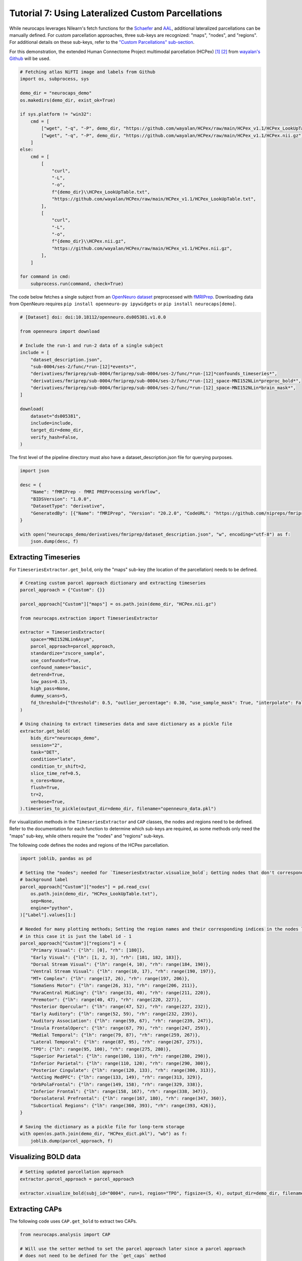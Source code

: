 Tutorial 7: Using Lateralized Custom Parcellations
==================================================
While neurocaps leverages Nilearn's fetch functions for the `Schaefer <https://nilearn.github.io/stable/modules/generated/nilearn.datasets.fetch_atlas_schaefer_2018.html>`_
and `AAL <https://nilearn.github.io/stable/modules/generated/nilearn.datasets.fetch_atlas_aal.html>`_, additional
lateralized parcellations can be manually defined. For custom parcellation approaches, three sub-keys are
recognized: "maps", "nodes", and "regions". For additional details on these sub-keys, refer to the
`"Custom Parcellations" sub-section <https://neurocaps.readthedocs.io/en/stable/user_guide/parcellations.html#custom-parcellations>`_.

For this demonstration, the extended Human Connectome Project multimodal parcellation (HCPex) [1]_ [2]_ from
`wayalan's Github <https://github.com/wayalan/HCPex/>`_ will be used.

.. code-block:: python

    # Fetching atlas NiFTI image and labels from Github
    import os, subprocess, sys

    demo_dir = "neurocaps_demo"
    os.makedirs(demo_dir, exist_ok=True)

    if sys.platform != "win32":
        cmd = [
            ["wget", "-q", "-P", demo_dir, "https://github.com/wayalan/HCPex/raw/main/HCPex_v1.1/HCPex_LookUpTable.txt"],
            ["wget", "-q", "-P", demo_dir, "https://github.com/wayalan/HCPex/raw/main/HCPex_v1.1/HCPex.nii.gz"],
        ]
    else:
        cmd = [
            [
                "curl",
                "-L",
                "-o",
                f"{demo_dir}\\HCPex_LookUpTable.txt",
                "https://github.com/wayalan/HCPex/raw/main/HCPex_v1.1/HCPex_LookUpTable.txt",
            ],
            [
                "curl",
                "-L",
                "-o",
                f"{demo_dir}\\HCPex.nii.gz",
                "https://github.com/wayalan/HCPex/raw/main/HCPex_v1.1/HCPex.nii.gz",
            ],
        ]

    for command in cmd:
        subprocess.run(command, check=True)


The code below fetches a single subject from an `OpenNeuro dataset <https://openneuro.org/datasets/ds005381/versions/1.0.0>`_
preprocessed with `fMRIPrep <https://fmriprep.org/en/stable/>`_. Downloading data from OpenNeuro requires
``pip install openneuro-py ipywidgets`` or ``pip install neurocaps[demo]``.

.. code-block:: python

    # [Dataset] doi: doi:10.18112/openneuro.ds005381.v1.0.0

    from openneuro import download

    # Include the run-1 and run-2 data of a single subject
    include = [
        "dataset_description.json",
        "sub-0004/ses-2/func/*run-[12]*events*",
        "derivatives/fmriprep/sub-0004/fmriprep/sub-0004/ses-2/func/*run-[12]*confounds_timeseries*",
        "derivatives/fmriprep/sub-0004/fmriprep/sub-0004/ses-2/func/*run-[12]_space-MNI152NLin*preproc_bold*",
        "derivatives/fmriprep/sub-0004/fmriprep/sub-0004/ses-2/func/*run-[12]_space-MNI152NLin*brain_mask*",
    ]

    download(
        dataset="ds005381",
        include=include,
        target_dir=demo_dir,
        verify_hash=False,
    )


.. rst-class:: sphx-glr-script-out

    .. code-block:: none

        👋 Hello! This is openneuro-py 2024.2.0. Great to see you! 🤗

        👉 Please report problems 🤯 and bugs 🪲 at
            https://github.com/hoechenberger/openneuro-py/issues

        🌍 Preparing to download ds005381 …

        📥 Retrieving up to 31 files (5 concurrent downloads).
        ✅ Finished downloading ds005381.

        🧠 Please enjoy your brains.


The first level of the pipeline directory must also have a dataset_description.json file for querying purposes.

.. code-block:: python

    import json

    desc = {
        "Name": "fMRIPrep - fMRI PREProcessing workflow",
        "BIDSVersion": "1.0.0",
        "DatasetType": "derivative",
        "GeneratedBy": [{"Name": "fMRIPrep", "Version": "20.2.0", "CodeURL": "https://github.com/nipreps/fmriprep"}],
    }

    with open("neurocaps_demo/derivatives/fmriprep/dataset_description.json", "w", encoding="utf-8") as f:
        json.dump(desc, f)


Extracting Timeseries
---------------------
For ``TimeseriesExtractor.get_bold``, only the "maps" sub-key (the location of the parcellation) needs to be defined.

.. code-block:: python

    # Creating custom parcel approach dictionary and extracting timeseries
    parcel_approach = {"Custom": {}}

    parcel_approach["Custom"]["maps"] = os.path.join(demo_dir, "HCPex.nii.gz")

    from neurocaps.extraction import TimeseriesExtractor

    extractor = TimeseriesExtractor(
        space="MNI152NLin6Asym",
        parcel_approach=parcel_approach,
        standardize="zscore_sample",
        use_confounds=True,
        confound_names="basic",
        detrend=True,
        low_pass=0.15,
        high_pass=None,
        dummy_scans=5,
        fd_threshold={"threshold": 0.5, "outlier_percentage": 0.30, "use_sample_mask": True, "interpolate": False},
    )

    # Using chaining to extract timeseries data and save dictionary as a pickle file
    extractor.get_bold(
        bids_dir="neurocaps_demo",
        session="2",
        task="DET",
        condition="late",
        condition_tr_shift=2,
        slice_time_ref=0.5,
        n_cores=None,
        flush=True,
        tr=2,
        verbose=True,
    ).timeseries_to_pickle(output_dir=demo_dir, filename="openneuro_data.pkl")

.. rst-class:: sphx-glr-script-out

    .. code-block:: none

        2025-03-11 00:05:49,477 neurocaps._utils.check_parcel_approach [WARNING] The following sub-keys haven't been detected ['nodes', 'regions']. These labels are not needed for timeseries extraction but are needed for plotting.
        2025-03-11 00:05:49,477 neurocaps._utils.extraction.check_confound_names [INFO] Confound regressors to be used if available: cosine*, trans_x, trans_x_derivative1, trans_y, trans_y_derivative1, trans_z, trans_z_derivative1, rot_x, rot_x_derivative1, rot_y, rot_y_derivative1, rot_z, rot_z_derivative1, a_comp_cor_00, a_comp_cor_01, a_comp_cor_02, a_comp_cor_03, a_comp_cor_04, a_comp_cor_05.
        2025-03-11 00:05:51,017 neurocaps.extraction.timeseriesextractor [INFO] BIDS Layout: ...neurocaps\demos\neurocaps_demo | Subjects: 1 | Sessions: 1 | Runs: 2
        2025-03-11 00:05:51,095 neurocaps._utils.extraction.extract_timeseries [INFO] [SUBJECT: 0004 | SESSION: 2 | TASK: DET | RUN: 1] Preparing for Timeseries Extraction using [FILE: sub-0004_ses-2_task-DET_run-1_space-MNI152NLin6Asym_res-2_desc-preproc_bold.nii.gz].
        2025-03-11 00:05:51,125 neurocaps._utils.extraction.extract_timeseries [INFO] [SUBJECT: 0004 | SESSION: 2 | TASK: DET | RUN: 1] The following confounds will be used for nuisance regression: cosine00, cosine01, cosine02, cosine03, trans_x, trans_x_derivative1, trans_y, trans_y_derivative1, trans_z, trans_z_derivative1, rot_x, rot_x_derivative1, rot_y, rot_y_derivative1, rot_z, rot_z_derivative1, a_comp_cor_00, a_comp_cor_01, a_comp_cor_02, a_comp_cor_03, a_comp_cor_04, a_comp_cor_05.
        2025-03-11 00:06:01,942 neurocaps._utils.extraction.extract_timeseries [INFO] [SUBJECT: 0004 | SESSION: 2 | TASK: DET | RUN: 1] Nuisance regression completed; extracting [CONDITION: late].
        2025-03-11 00:06:01,976 neurocaps._utils.extraction.extract_timeseries [INFO] [SUBJECT: 0004 | SESSION: 2 | TASK: DET | RUN: 2] Preparing for Timeseries Extraction using [FILE: sub-0004_ses-2_task-DET_run-2_space-MNI152NLin6Asym_res-2_desc-preproc_bold.nii.gz].
        2025-03-11 00:06:02,009 neurocaps._utils.extraction.extract_timeseries [INFO] [SUBJECT: 0004 | SESSION: 2 | TASK: DET | RUN: 2] The following confounds will be used for nuisance regression: cosine00, cosine01, cosine02, cosine03, trans_x, trans_x_derivative1, trans_y, trans_y_derivative1, trans_z, trans_z_derivative1, rot_x, rot_x_derivative1, rot_y, rot_y_derivative1, rot_z, rot_z_derivative1, a_comp_cor_00, a_comp_cor_01, a_comp_cor_02, a_comp_cor_03, a_comp_cor_04, a_comp_cor_05.
        2025-03-11 00:06:12,606 neurocaps._utils.extraction.extract_timeseries [INFO] [SUBJECT: 0004 | SESSION: 2 | TASK: DET | RUN: 2] Nuisance regression completed; extracting [CONDITION: late].


For visualization methods in the ``TimeseriesExtractor`` and ``CAP`` classes, the nodes and regions need to be defined.
Refer to the documentation for each function to determine which sub-keys are required, as some methods only need the
"maps" sub-key, while others require the "nodes" and "regions" sub-keys.

The following code defines the nodes and regions of the HCPex parcellation.

.. code-block:: python

    import joblib, pandas as pd

    # Setting the "nodes"; needed for `TimeseriesExtractor.visualize_bold`; Getting nodes that don't correspond to
    # background label
    parcel_approach["Custom"]["nodes"] = pd.read_csv(
        os.path.join(demo_dir, "HCPex_LookUpTable.txt"),
        sep=None,
        engine="python",
    )["Label"].values[1:]

    # Needed for many plotting methods; Setting the region names and their corresponding indices in the nodes list,
    # in this case it is just the label id - 1
    parcel_approach["Custom"]["regions"] = {
        "Primary Visual": {"lh": [0], "rh": [180]},
        "Early Visual": {"lh": [1, 2, 3], "rh": [181, 182, 183]},
        "Dorsal Stream Visual": {"lh": range(4, 10), "rh": range(184, 190)},
        "Ventral Stream Visual": {"lh": range(10, 17), "rh": range(190, 197)},
        "MT+ Complex": {"lh": range(17, 26), "rh": range(197, 206)},
        "SomaSens Motor": {"lh": range(26, 31), "rh": range(206, 211)},
        "ParaCentral MidCing": {"lh": range(31, 40), "rh": range(211, 220)},
        "Premotor": {"lh": range(40, 47), "rh": range(220, 227)},
        "Posterior Opercular": {"lh": range(47, 52), "rh": range(227, 232)},
        "Early Auditory": {"lh": range(52, 59), "rh": range(232, 239)},
        "Auditory Association": {"lh": range(59, 67), "rh": range(239, 247)},
        "Insula FrontalOperc": {"lh": range(67, 79), "rh": range(247, 259)},
        "Medial Temporal": {"lh": range(79, 87), "rh": range(259, 267)},
        "Lateral Temporal": {"lh": range(87, 95), "rh": range(267, 275)},
        "TPO": {"lh": range(95, 100), "rh": range(275, 280)},
        "Superior Parietal": {"lh": range(100, 110), "rh": range(280, 290)},
        "Inferior Parietal": {"lh": range(110, 120), "rh": range(290, 300)},
        "Posterior Cingulate": {"lh": range(120, 133), "rh": range(300, 313)},
        "AntCing MedPFC": {"lh": range(133, 149), "rh": range(313, 329)},
        "OrbPolaFrontal": {"lh": range(149, 158), "rh": range(329, 338)},
        "Inferior Frontal": {"lh": range(158, 167), "rh": range(338, 347)},
        "Dorsolateral Prefrontal": {"lh": range(167, 180), "rh": range(347, 360)},
        "Subcortical Regions": {"lh": range(360, 393), "rh": range(393, 426)},
    }

    # Saving the dictionary as a pickle file for long-term storage
    with open(os.path.join(demo_dir, "HCPex_dict.pkl"), "wb") as f:
        joblib.dump(parcel_approach, f)


Visualizing BOLD data
---------------------

.. code-block:: python

    # Setting updated parcellation approach
    extractor.parcel_approach = parcel_approach

    extractor.visualize_bold(subj_id="0004", run=1, region="TPO", figsize=(5, 4), output_dir=demo_dir, filename="HCPex_TPO")

.. image:: embed/HCPex_TPO.png
    :width: 800


Extracting CAPs
---------------

The following code uses ``CAP.get_bold`` to extract two CAPs.

.. code-block:: python

    from neurocaps.analysis import CAP

    # Will use the setter method to set the parcel approach later since a parcel approach
    # does not need to be defined for the `get_caps` method
    cap_analysis = CAP(parcel_approach=None)

    # Either method works
    cap_analysis.get_caps(subject_timeseries=extractor.subject_timeseries, n_clusters=2)

    # Alternative approach using pickle file:
    # cap_analysis.get_caps(subject_timeseries="openneuro_data.pkl", n_clusters=2)


Surface Plotting with and without KNN Interpolation
---------------------------------------------------

For the following code, the CAPs will be plotted to surface space with and without KNN (K-Nearest Neighbors)
interpolation. Some parcellations may have issues projecting from MNI space to fsLR space. The ``knn_dict`` parameter,
which is available in both ``CAP.caps2niftis`` and ``CAP.caps2surf`` can be used to improve the visualization. The KNN
method uses a reference atlas (either Schaefer or AAL) as a mask to determine the non-background voxels to interpolate
prior to projecting from MNI to fsLR space. *Note, for this method, only the "maps" sub-key is required, the other
sub-keys are optional*.

.. code-block:: python

    # Setting parcellation approach using pickle file
    cap_analysis.parcel_approach = os.path.join(demo_dir, "HCPex_dict.pkl")

    # Without KNN interpolation
    cap_analysis.caps2surf(
        size=(500, 100),
        layout="row",
        color_range=[-1, 1],
        output_dir=demo_dir,
        suffix_title="- No KNN Interpolation",
        suffix_filename="original",
    )

    # With KNN interpolation
    cap_analysis.caps2surf(
        size=(500, 100),
        layout="row",
        color_range=[-1, 1],
        knn_dict={"k": 5, "reference_atlas": "Schaefer"},
        output_dir=demo_dir,
        suffix_title="- With KNN Interpolation",
        suffix_filename="KNN",
    )


.. image:: embed/All_Subjects_CAP-1_surface_original.png
    :width: 1000


.. image:: embed/All_Subjects_CAP-2_surface_original.png
    :width: 1000


.. rst-class:: sphx-glr-script-out

    .. code-block:: none

        2025-03-11 00:53:19,742 neurocaps.analysis.cap [WARNING] Defaulting to 1mm resolution for the Schaefer atlas since 'resolution_mm' was not specified in `knn_dict`.


.. image:: embed/All_Subjects_CAP-1_surface_KNN.png
    :width: 1000


.. image:: embed/All_Subjects_CAP-2_surface_KNN.png
    :width: 1000

==========

.. [1] Huang, CC., Rolls, E.T., Feng, J. et al. An extended Human Connectome Project multimodal parcellation atlas of the human cortex and subcortical areas. Brain Struct Funct 227, 763–778 (2022). https://doi.org/10.1007/s00429-021-02421-6

.. [2] Huang, C.-C., Rolls, E. T., Hsu, C.-C. H., Feng, J., & Lin, C.-P. (2021). Extensive Cortical Connectivity of the Human Hippocampal Memory System: Beyond the “What” and “Where” Dual Stream Model. Cerebral Cortex, 31(10), 4652–4669. https://doi.org/10.1093/cercor/bhab113
